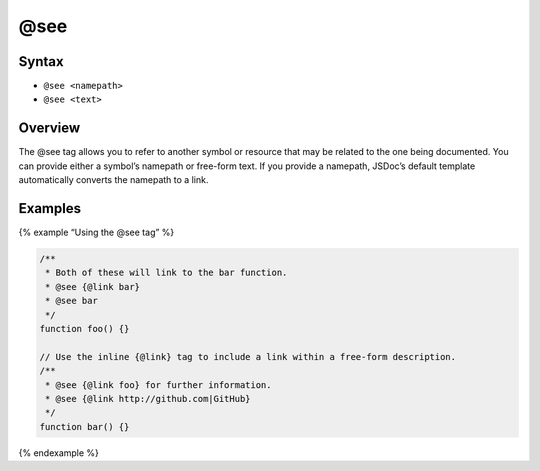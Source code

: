 @see
=============================

Syntax
------

-  ``@see <namepath>``
-  ``@see <text>``

Overview
--------

The @see tag allows you to refer to another symbol or resource that may
be related to the one being documented. You can provide either a
symbol’s namepath or free-form text. If you provide a namepath, JSDoc’s
default template automatically converts the namepath to a link.

Examples
--------

{% example “Using the @see tag” %}

.. code-block:: js

   /**
    * Both of these will link to the bar function.
    * @see {@link bar}
    * @see bar
    */
   function foo() {}

   // Use the inline {@link} tag to include a link within a free-form description.
   /**
    * @see {@link foo} for further information.
    * @see {@link http://github.com|GitHub}
    */
   function bar() {}

{% endexample %}

